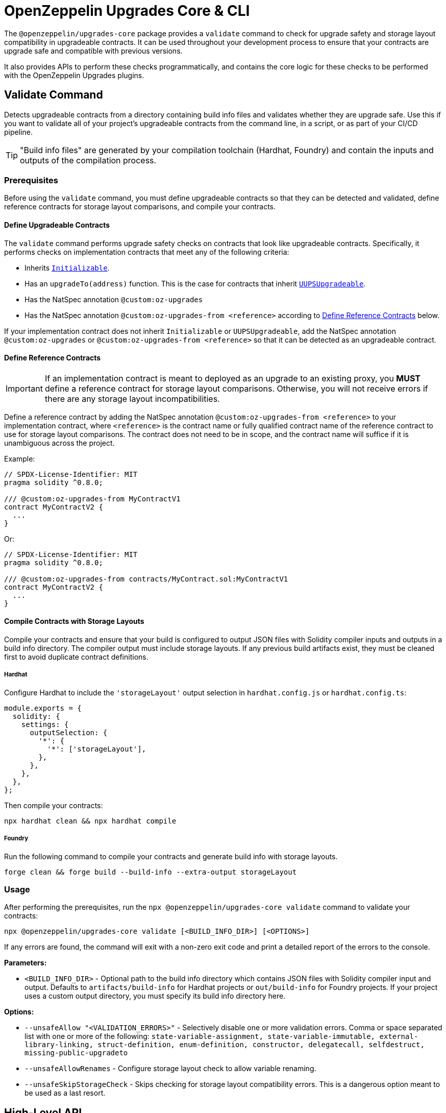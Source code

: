 = OpenZeppelin Upgrades Core & CLI

The `@openzeppelin/upgrades-core` package provides a `validate` command to check for upgrade safety and storage layout compatibility in upgradeable contracts.  It can be used throughout your development process to ensure that your contracts are upgrade safe and compatible with previous versions.

It also provides APIs to perform these checks programmatically, and contains the core logic for these checks to be performed with the OpenZeppelin Upgrades plugins.

[[validate-command]]
== Validate Command

Detects upgradeable contracts from a directory containing build info files and validates whether they are upgrade safe. Use this if you want to validate all of your project's upgradeable contracts from the command line, in a script, or as part of your CI/CD pipeline.

TIP: "Build info files" are generated by your compilation toolchain (Hardhat, Foundry) and contain the inputs and outputs of the compilation process.

=== Prerequisites

Before using the `validate` command, you must define upgradeable contracts so that they can be detected and validated, define reference contracts for storage layout comparisons, and compile your contracts.

==== Define Upgradeable Contracts

The `validate` command performs upgrade safety checks on contracts that look like upgradeable contracts. Specifically, it performs checks on implementation contracts that meet any of the following criteria:

- Inherits https://github.com/OpenZeppelin/openzeppelin-contracts-upgradeable/blob/master/contracts/proxy/utils/Initializable.sol[`Initializable`].
- Has an `upgradeTo(address)` function. This is the case for contracts that inherit https://github.com/OpenZeppelin/openzeppelin-contracts-upgradeable/blob/master/contracts/proxy/utils/UUPSUpgradeable.sol[`UUPSUpgradeable`].
- Has the NatSpec annotation `@custom:oz-upgrades`
- Has the NatSpec annotation `@custom:oz-upgrades-from <reference>` according to <<define-reference-contracts, Define Reference Contracts>> below.

If your implementation contract does not inherit `Initializable` or `UUPSUpgradeable`, add the NatSpec annotation `@custom:oz-upgrades` or `@custom:oz-upgrades-from <reference>` so that it can be detected as an upgradeable contract.

[[define-reference-contracts]]
==== Define Reference Contracts

IMPORTANT: If an implementation contract is meant to deployed as an upgrade to an existing proxy, you *MUST* define a reference contract for storage layout comparisons.  Otherwise, you will not receive errors if there are any storage layout incompatibilities.

Define a reference contract by adding the NatSpec annotation `@custom:oz-upgrades-from <reference>` to your implementation contract, where `<reference>` is the contract name or fully qualified contract name of the reference contract to use for storage layout comparisons. The contract does not need to be in scope, and the contract name will suffice if it is unambiguous across the project.

Example:
[source,solidity]
----
// SPDX-License-Identifier: MIT
pragma solidity ^0.8.0;

/// @custom:oz-upgrades-from MyContractV1
contract MyContractV2 {
  ...
}
----

Or:
[source,solidity]
----
// SPDX-License-Identifier: MIT
pragma solidity ^0.8.0;

/// @custom:oz-upgrades-from contracts/MyContract.sol:MyContractV1
contract MyContractV2 {
  ...
}
----

==== Compile Contracts with Storage Layouts

Compile your contracts and ensure that your build is configured to output JSON files with Solidity compiler inputs and outputs in a build info directory. The compiler output must include storage layouts. If any previous build artifacts exist, they must be cleaned first to avoid duplicate contract definitions.

===== Hardhat
Configure Hardhat to include the `'storageLayout'` output selection in `hardhat.config.js` or `hardhat.config.ts`:
[source,js]
----
module.exports = {
  solidity: {
    settings: {
      outputSelection: {
        '*': {
          '*': ['storageLayout'],
        },
      },
    },
  },
};
----

Then compile your contracts:

[source,bash]
----
npx hardhat clean && npx hardhat compile
----

===== Foundry
Run the following command to compile your contracts and generate build info with storage layouts.

[source,bash]
----
forge clean && forge build --build-info --extra-output storageLayout
----

=== Usage

After performing the prerequisites, run the `npx @openzeppelin/upgrades-core validate` command to validate your contracts:

[source,bash]
----
npx @openzeppelin/upgrades-core validate [<BUILD_INFO_DIR>] [<OPTIONS>]
----

If any errors are found, the command will exit with a non-zero exit code and print a detailed report of the errors to the console.

*Parameters:*

* `<BUILD_INFO_DIR>` - Optional path to the build info directory which contains JSON files with Solidity compiler input and output. Defaults to `artifacts/build-info` for Hardhat projects or `out/build-info` for Foundry projects. If your project uses a custom output directory, you must specify its build info directory here.

*Options:*

* `--unsafeAllow "<VALIDATION_ERRORS>"` - Selectively disable one or more validation errors. Comma or space separated list with one or more of the following: `state-variable-assignment, state-variable-immutable, external-library-linking, struct-definition, enum-definition, constructor, delegatecall, selfdestruct, missing-public-upgradeto`
* `--unsafeAllowRenames` - Configure storage layout check to allow variable renaming.
* `--unsafeSkipStorageCheck` - Skips checking for storage layout compatibility errors. This is a dangerous option meant to be used as a last resort.

== High-Level API

The high-level API is a programmatic equivalent to the <<validate-command, validate command>>. Use this API if you want to validate all of your project's upgradeable contracts from a JavaScript or TypeScript environment.

=== Prerequisites

Same prerequisites as the <<validate-command, validate command>>.

=== Usage

Import the `validateUpgradeSafety` function:

[source,ts]
----
import { validateUpgradeSafety } from '@openzeppelin/upgrades-core';
----

Then call the function to validate your contracts and get a summary report with the validation results.

==== validateUpgradeSafety
[source,ts]
----
validateUpgradeSafety(
  buildInfoDir?: string,
  reportOpts: ReportOptions = {},
  opts: ValidateUpgradeSafetyOptions = {},
): Promise<SummaryReport>
----

Detects upgradeable contracts from a build info directory and validates whether they are upgrade safe. Returns a <<summary-report, summary report>> with the results.

Note that this function does not throw validation errors directly. Instead, you must use the summary report to determine whether any errors were found.

*Parameters:*

* `buildInfoDir` - the path to the build info directory which contains JSON files with Solidity compiler input and output. Defaults to `artifacts/build-info` for Hardhat projects or `out/build-info` for Foundry projects. If your project uses a custom output directory, you must specify its build info directory here.
* `reportOpts` - an object with the following options:
** `suppressSummary` - whether to skip logging the summary report to the console before returning it.
* `opts` - an object with the following options as defined in xref:api-hardhat-upgrades.adoc#common-options[Common Options]:
** `unsafeAllow`
** `unsafeAllowRenames`
** `unsafeSkipStorageCheck`

*Returns:*

* a <<summary-report, summary report>>.

[[summary-report]]
==== SummaryReport
[source,ts]
----
interface SummaryReport {
  ok: boolean;
  explain(color?: boolean): string;
  numPassed: number;
  numTotal: number;
}
----

An object that represents the result of upgrade safety checks and storage layout comparisons, and contains a summary of all errors found.

**Members:**

* `ok` - `false` if any errors were found, otherwise `true`.
* `explain()` - returns a message explaining the errors in detail, if any.
* `numPassed` - number of contracts that passed upgrade safety checks.
* `numTotal` - total number of upgradeable contracts detected.

== Low-Level API

The low-level API works with https://docs.soliditylang.org/en/latest/using-the-compiler.html#compiler-input-and-output-json-description[Solidity input and output JSON objects] and lets you perform upgrade safety checks and storage layout comparisons on individual contracts. Use this API if you want to validate specific contracts rather than a whole project.

=== Prerequisites

Compile your contracts to generate Solidity input and output JSON objects. The compiler output must include storage layouts.

Note that the other prerequisites from the <<validate-command, validate command>> are not required, because the low-level API does not detect upgradeable contracts automatically. Instead, you must create an instance of `UpgradeableContract` for each implementation contract that you want to validate, and call functions on it to get the upgrade safety and storage layout reports.

=== Usage

Import the `UpgradeableContract` class:

[source,ts]
----
import { UpgradeableContract } from '@openzeppelin/upgrades-core';
----

Then create an instance of `UpgradeableContract` for each implementation contract that you want to validate, and call `.getErrorReport()` and/or `.getStorageLayoutReport()` on it to get the upgrade safety and storage layout reports, respectively.

==== UpgradeableContract

This class represents the implementation for an upgradeable contract and gives access to error reports.

===== constructor UpgradeableContract
[source,ts]
----
constructor UpgradeableContract(
  name: string,
  solcInput: SolcInput,
  solcOutput: SolcOutput,
  opts?: {
    unsafeAllow?: ValidationError[],
    unsafeAllowRenames?: boolean,
    unsafeSkipStorageCheck?: boolean,
    kind?: 'uups' | 'transparent' | 'beacon',
  },
): UpgradeableContract
----

Creates a new instance of `UpgradeableContract`.

*Parameters:*

* `name` - the name of the implementation contract as either a fully qualified name or contract name. If multiple contracts have the same name, you must use the fully qualified name e.g., `contracts/Bar.sol:Bar`.
* `solcInput` - the Solidity input JSON object for the implementation contract.
* `solcOutput` - the Solidity output JSON object for the implementation contract.
* `opts` - an object with the following options as defined in xref:api-hardhat-upgrades.adoc#common-options[Common Options]:
** `kind`
** `unsafeAllow`
** `unsafeAllowRenames`
** `unsafeSkipStorageCheck`

TIP: In Hardhat, `solcInput` and `solcOutput` can be obtained from the Build Info file, which itself can be retrieved with `hre.artifacts.getBuildInfo`.

===== .getErrorReport
[source,ts]
----
getErrorReport(): Report
----

**Returns:**

* a report about errors pertaining to proxied contracts, e.g. the use of `selfdestruct`.

===== .getStorageUpgradeReport
[source,ts]
----
getStorageUpgradeReport(
  upgradedContract: UpgradeableContract,
  opts?: {
    unsafeAllow?: ValidationError[],
    unsafeAllowRenames?: boolean,
    unsafeSkipStorageCheck?: boolean,
    kind?: 'uups' | 'transparent' | 'beacon',
  },
): Report
----

Compares the storage layout of an upgradeable contract with that of a proposed upgrade.

*Parameters:*

* `upgradedContract` - another instance of `UpgradeableContract` representing the proposed upgrade.

* `opts` - an object with the following options as defined in xref:api-hardhat-upgrades.adoc#common-options[Common Options]:
** `kind`
** `unsafeAllow`
** `unsafeAllowRenames`
** `unsafeSkipStorageCheck`

**Returns:**

* a report about errors pertaining to proxied contracts, e.g. the use of `selfdestruct`, and storage layout conflicts.

==== Report
[source,ts]
----
interface Report {
  ok: boolean;
  explain(color?: boolean): string;
}
----

An object that represents the results of an analysis.

**Members:**

* `ok` - `false` if any errors were found, otherwise `true`.
* `explain()` - returns a message explaining the errors in detail, if any.

